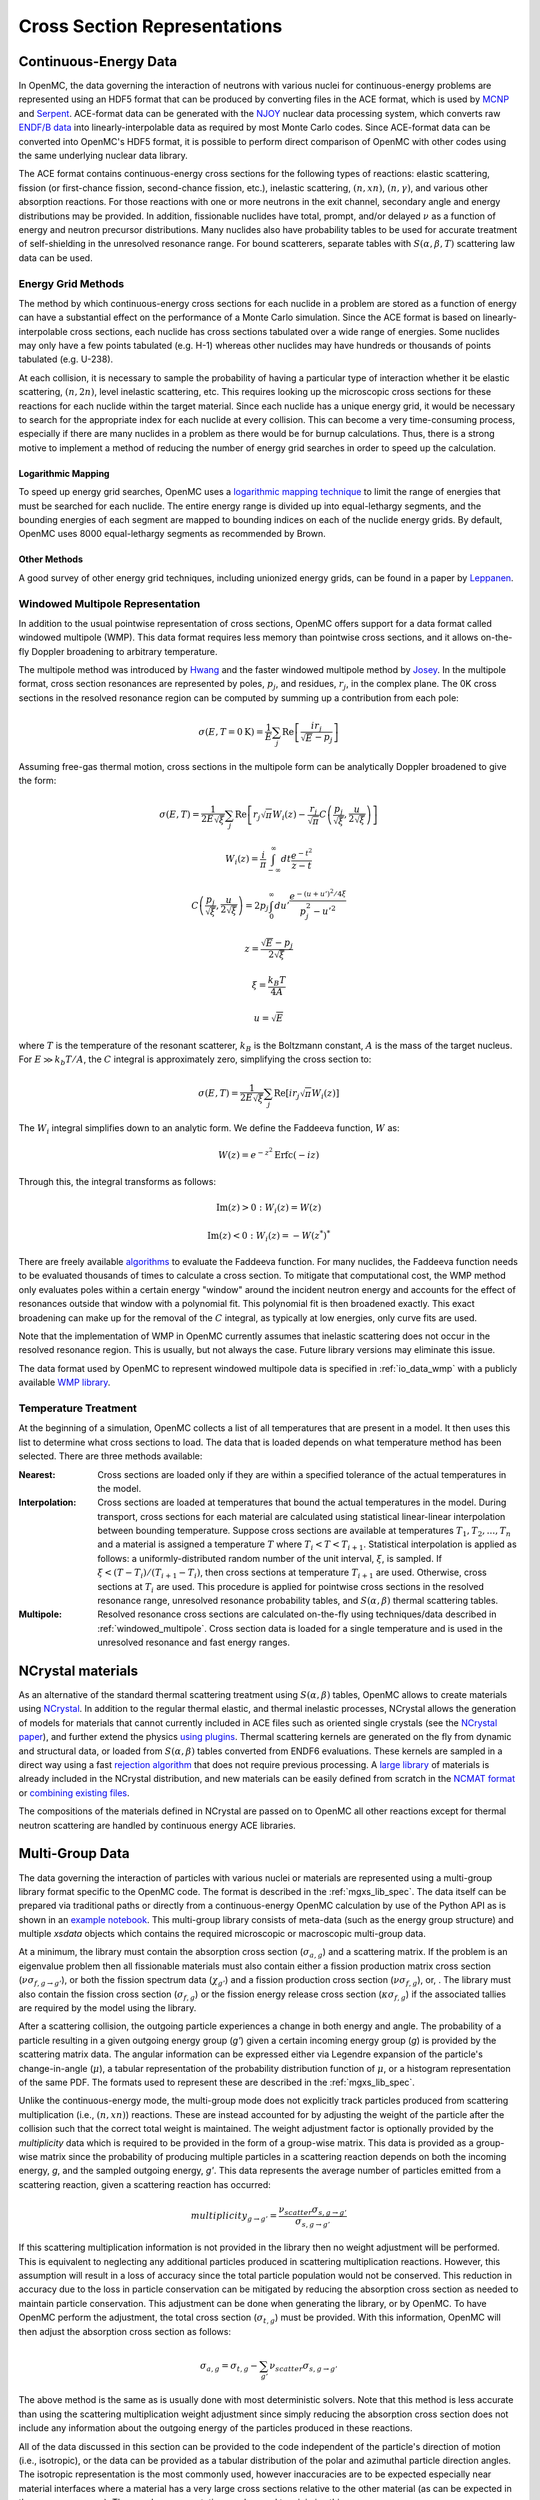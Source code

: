 .. _methods_cross_sections:

=============================
Cross Section Representations
=============================

----------------------
Continuous-Energy Data
----------------------

In OpenMC, the data governing the interaction of neutrons with various nuclei
for continuous-energy problems are represented using an HDF5 format that can be
produced by converting files in the ACE format, which is used by MCNP_ and
Serpent_. ACE-format data can be generated with the NJOY_ nuclear data
processing system, which converts raw `ENDF/B data`_ into linearly-interpolable
data as required by most Monte Carlo codes. Since ACE-format data can be
converted into OpenMC's HDF5 format, it is possible to perform direct comparison
of OpenMC with other codes using the same underlying nuclear data library.

The ACE format contains continuous-energy cross sections for the following types
of reactions: elastic scattering, fission (or first-chance fission,
second-chance fission, etc.), inelastic scattering, :math:`(n,xn)`,
:math:`(n,\gamma)`, and various other absorption reactions. For those reactions
with one or more neutrons in the exit channel, secondary angle and energy
distributions may be provided. In addition, fissionable nuclides have total,
prompt, and/or delayed :math:`\nu` as a function of energy and neutron precursor
distributions. Many nuclides also have probability tables to be used for
accurate treatment of self-shielding in the unresolved resonance range. For
bound scatterers, separate tables with :math:`S(\alpha,\beta,T)` scattering law
data can be used.

Energy Grid Methods
-------------------

The method by which continuous-energy cross sections for each nuclide in a
problem are stored as a function of energy can have a substantial effect on the
performance of a Monte Carlo simulation. Since the ACE format is based on
linearly-interpolable cross sections, each nuclide has cross sections tabulated
over a wide range of energies. Some nuclides may only have a few points
tabulated (e.g. H-1) whereas other nuclides may have hundreds or thousands of
points tabulated (e.g. U-238).

At each collision, it is necessary to sample the probability of having a
particular type of interaction whether it be elastic scattering, :math:`(n,2n)`,
level inelastic scattering, etc. This requires looking up the microscopic cross
sections for these reactions for each nuclide within the target material. Since
each nuclide has a unique energy grid, it would be necessary to search for the
appropriate index for each nuclide at every collision. This can become a very
time-consuming process, especially if there are many nuclides in a problem as
there would be for burnup calculations. Thus, there is a strong motive to
implement a method of reducing the number of energy grid searches in order to
speed up the calculation.

Logarithmic Mapping
+++++++++++++++++++

To speed up energy grid searches, OpenMC uses a `logarithmic mapping technique`_
to limit the range of energies that must be searched for each nuclide. The
entire energy range is divided up into equal-lethargy segments, and the bounding
energies of each segment are mapped to bounding indices on each of the nuclide
energy grids. By default, OpenMC uses 8000 equal-lethargy segments as
recommended by Brown.

Other Methods
+++++++++++++

A good survey of other energy grid techniques, including unionized energy grids,
can be found in a paper by Leppanen_.

.. _windowed_multipole:

Windowed Multipole Representation
---------------------------------

In addition to the usual pointwise representation of cross sections, OpenMC
offers support for a data format called windowed multipole (WMP). This data
format requires less memory than pointwise cross sections, and it allows
on-the-fly Doppler broadening to arbitrary temperature.

The multipole method was introduced by Hwang_ and the faster windowed multipole
method by Josey_. In the multipole format, cross section resonances are
represented by poles, :math:`p_j`, and residues, :math:`r_j`, in the complex
plane.  The 0K cross sections in the resolved resonance region can be computed
by summing up a contribution from each pole:

.. math::
   \sigma(E, T=0\text{K}) = \frac{1}{E} \sum_j \text{Re} \left[
   \frac{i r_j}{\sqrt{E} - p_j} \right]

Assuming free-gas thermal motion, cross sections in the multipole form can be
analytically Doppler broadened to give the form:

.. math::
   \sigma(E, T) = \frac{1}{2 E \sqrt{\xi}} \sum_j \text{Re} \left[r_j
   \sqrt{\pi} W_i(z) - \frac{r_j}{\sqrt{\pi}} C \left(\frac{p_j}{\sqrt{\xi}},
   \frac{u}{2 \sqrt{\xi}}\right)\right]
.. math::
   W_i(z) = \frac{i}{\pi} \int_{-\infty}^\infty dt \frac{e^{-t^2}}{z - t}
.. math::
   C \left(\frac{p_j}{\sqrt{\xi}},\frac{u}{2 \sqrt{\xi}}\right) =
   2p_j \int_0^\infty du' \frac{e^{-(u + u')^2/4\xi}}{p_j^2 - u'^2}
.. math::
   z = \frac{\sqrt{E} - p_j}{2 \sqrt{\xi}}
.. math::
   \xi = \frac{k_B T}{4 A}
.. math::
   u = \sqrt{E}

where :math:`T` is the temperature of the resonant scatterer, :math:`k_B` is the
Boltzmann constant, :math:`A` is the mass of the target nucleus. For
:math:`E \gg k_b T/A`, the :math:`C` integral is approximately zero, simplifying
the cross section to:

.. math::
   \sigma(E, T) = \frac{1}{2 E \sqrt{\xi}} \sum_j \text{Re} \left[i r_j
   \sqrt{\pi} W_i(z)\right]

The :math:`W_i` integral simplifies down to an analytic form.  We define the
Faddeeva function, :math:`W` as:

.. math::
   W(z) = e^{-z^2} \text{Erfc}(-iz)

Through this, the integral transforms as follows:

.. math::
   \text{Im} (z) > 0 : W_i(z) = W(z)
.. math::
   \text{Im} (z) < 0 : W_i(z) = -W(z^*)^*

There are freely available algorithms_ to evaluate the Faddeeva function. For
many nuclides, the Faddeeva function needs to be evaluated thousands of times to
calculate a cross section.  To mitigate that computational cost, the WMP method
only evaluates poles within a certain energy "window" around the incident
neutron energy and accounts for the effect of resonances outside that window
with a polynomial fit.  This polynomial fit is then broadened exactly. This
exact broadening can make up for the removal of the :math:`C` integral, as
typically at low energies, only curve fits are used.

Note that the implementation of WMP in OpenMC currently assumes that inelastic
scattering does not occur in the resolved resonance region.  This is usually,
but not always the case.  Future library versions may eliminate this issue.

The data format used by OpenMC to represent windowed multipole data is specified
in :ref:`io_data_wmp` with a publicly available `WMP library`_.

.. _temperature_treatment:

Temperature Treatment
---------------------

At the beginning of a simulation, OpenMC collects a list of all temperatures
that are present in a model. It then uses this list to determine what cross
sections to load. The data that is loaded depends on what temperature method has
been selected. There are three methods available:

:Nearest: Cross sections are loaded only if they are within a specified
          tolerance of the actual temperatures in the model.

:Interpolation: Cross sections are loaded at temperatures that bound the actual
                temperatures in the model. During transport, cross sections for
                each material are calculated using statistical linear-linear
                interpolation between bounding temperature. Suppose cross
                sections are available at temperatures :math:`T_1, T_2, ...,
                T_n` and a material is assigned a temperature :math:`T` where
                :math:`T_i < T < T_{i+1}`. Statistical interpolation is applied
                as follows: a uniformly-distributed random number of the unit
                interval, :math:`\xi`, is sampled. If :math:`\xi < (T -
                T_i)/(T_{i+1} - T_i)`, then cross sections at temperature
                :math:`T_{i+1}` are used. Otherwise, cross sections at
                :math:`T_i` are used. This procedure is applied for pointwise
                cross sections in the resolved resonance range, unresolved
                resonance probability tables, and :math:`S(\alpha,\beta)`
                thermal scattering tables.

:Multipole: Resolved resonance cross sections are calculated on-the-fly using
            techniques/data described in :ref:`windowed_multipole`. Cross
            section data is loaded for a single temperature and is used in the
            unresolved resonance and fast energy ranges.

------------------
NCrystal materials
------------------

As an alternative of the standard thermal scattering treatment using :math:`S(\alpha,\beta)`
tables, OpenMC allows to create materials using NCrystal_. In addition to the regular thermal elastic,
and thermal inelastic processes, NCrystal allows the generation of models for materials that 
cannot currently included in ACE files such as oriented single crystals (see the `NCrystal paper`_),
and further extend the physics `using plugins`_. Thermal scattering kernels are generated on
the fly from dynamic and structural data, or loaded from :math:`S(\alpha,\beta)` tables converted
from ENDF6 evaluations. These kernels are sampled in a direct way using a fast `rejection algorithm`_ 
that does not require previous processing. A `large library`_ of materials is already included in
the NCrystal distribution, and new materials can be easily defined from scratch in the `NCMAT format`_
or `combining existing files`_.

The compositions of the materials defined in NCrystal are passed on to OpenMC all other reactions 
except for thermal neutron scattering are handled by continuous energy ACE libraries.

----------------
Multi-Group Data
----------------

The data governing the interaction of particles with various nuclei or materials
are represented using a multi-group library format specific to the OpenMC code.
The format is described in the :ref:`mgxs_lib_spec`. The data itself can be
prepared via traditional paths or directly from a continuous-energy OpenMC
calculation by use of the Python API as is shown in an `example notebook
<https://nbviewer.jupyter.org/github/openmc-dev/openmc-notebooks/blob/main/mg-mode-part-i.ipynb>`_.
This multi-group library consists of meta-data (such as the energy group
structure) and multiple `xsdata` objects which contains the required microscopic
or macroscopic multi-group data.

At a minimum, the library must contain the absorption cross section
(:math:`\sigma_{a,g}`) and a scattering matrix. If the problem is an eigenvalue
problem then all fissionable materials must also contain either a fission
production matrix cross section (:math:`\nu\sigma_{f,g\rightarrow g'}`), or both
the fission spectrum data (:math:`\chi_{g'}`) and a fission production cross
section (:math:`\nu\sigma_{f,g}`), or, .  The library must also contain the
fission cross section (:math:`\sigma_{f,g}`) or the fission energy release cross
section (:math:`\kappa\sigma_{f,g}`) if the associated tallies are required by
the model using the library.

After a scattering collision, the outgoing particle experiences a change in both
energy and angle. The probability of a particle resulting in a given outgoing
energy group (`g'`) given a certain incoming energy group (`g`) is provided by
the scattering matrix data.  The angular information can be expressed either via
Legendre expansion of the particle's change-in-angle (:math:`\mu`), a tabular
representation of the probability distribution function of :math:`\mu`, or a
histogram representation of the same PDF. The formats used to represent these
are described in the :ref:`mgxs_lib_spec`.

Unlike the continuous-energy mode, the multi-group mode does not explicitly
track particles produced from scattering multiplication (i.e., :math:`(n,xn)`)
reactions.  These are instead accounted for by adjusting the weight of the
particle after the collision such that the correct total weight is maintained.
The weight adjustment factor is optionally provided by the `multiplicity` data
which is required to be provided in the form of a group-wise matrix.  This data
is provided as a group-wise matrix since the probability of producing multiple
particles in a scattering reaction depends on both the incoming energy, `g`, and
the sampled outgoing energy, `g'`. This data represents the average number of
particles emitted from a scattering reaction, given a scattering reaction has
occurred:

.. math::

    multiplicity_{g \rightarrow g'} = \frac{\nu_{scatter}\sigma_{s,g \rightarrow g'}}{
    								   \sigma_{s,g \rightarrow g'}}

If this scattering multiplication information is not provided in the library
then no weight adjustment will be performed. This is equivalent to neglecting
any additional particles produced in scattering multiplication reactions.
However, this assumption will result in a loss of accuracy since the total
particle population would not be conserved. This reduction in accuracy due to
the loss in particle conservation can be mitigated by reducing the absorption
cross section as needed to maintain particle conservation. This adjustment can
be done when generating the library, or by OpenMC. To have OpenMC perform the
adjustment, the total cross section (:math:`\sigma_{t,g}`) must be provided.
With this information, OpenMC will then adjust the absorption cross section as
follows:

.. math::

    \sigma_{a,g} = \sigma_{t,g} - \sum_{g'}\nu_{scatter}\sigma_{s,g \rightarrow g'}

The above method is the same as is usually done with most deterministic solvers.
Note that this method is less accurate than using the scattering multiplication
weight adjustment since simply reducing the absorption cross section does not
include any information about the outgoing energy of the particles produced in
these reactions.

All of the data discussed in this section can be provided to the code
independent of the particle's direction of motion (i.e., isotropic), or the data
can be provided as a tabular distribution of the polar and azimuthal particle
direction angles. The isotropic representation is the most commonly used,
however inaccuracies are to be expected especially near material interfaces
where a material has a very large cross sections relative to the other material
(as can be expected in the resonance range). The angular representation can be
used to minimize this error.

Finally, the above options for representing the physics do not have to be
consistent across the problem. The number of groups and the structure, however,
does have to be consistent across the data sets. That is to say that each
microscopic or macroscopic data set does not have to apply the same scattering
expansion, treatment of multiplicity or angular representation of the cross
sections. This allows flexibility for the model to use highly anisotropic
scattering information in the water while the fuel can be simulated with linear
or even isotropic scattering.

.. _logarithmic mapping technique:
   https://laws.lanl.gov/vhosts/mcnp.lanl.gov/pdf_files/la-ur-14-24530.pdf
.. _Hwang: https://doi.org/10.13182/NSE87-A16381
.. _Josey: https://doi.org/10.1016/j.jcp.2015.08.013
.. _WMP Library: https://github.com/mit-crpg/WMP_Library
.. _MCNP: https://mcnp.lanl.gov
.. _Serpent: http://montecarlo.vtt.fi
.. _NJOY: https://www.njoy21.io/NJOY21/
.. _ENDF/B data: https://www.nndc.bnl.gov/endf-b8.0/
.. _Leppanen: https://doi.org/10.1016/j.anucene.2009.03.019
.. _algorithms: http://ab-initio.mit.edu/wiki/index.php/Faddeeva_Package
.. _NCrystal: https://github.com/mctools/ncrystal
.. _NCrystal paper: https://doi.org/10.1016/j.cpc.2019.07.015
.. _using plugins: https://doi.org/10.1016/j.cpc.2021.108082
.. _rejection algorithm: https://doi.org/10.1016/j.jcp.2018.11.043
.. _large library: https://github.com/mctools/ncrystal/wiki/Data-library
.. _NCMAT format: https://github.com/mctools/ncrystal/wiki/NCMAT-format
.. _combining existing files: https://github.com/mctools/ncrystal/wiki/Announcement-Release3.0.0#2-multiphase-materials
